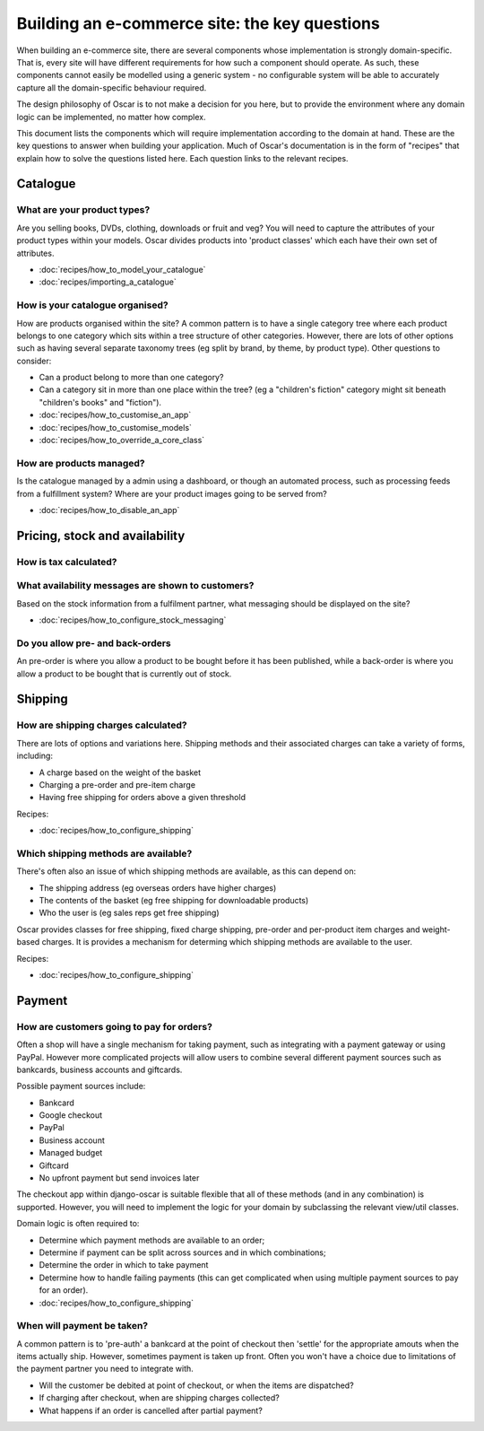 ==============================================
Building an e-commerce site: the key questions
==============================================

When building an e-commerce site, there are several components whose
implementation is strongly domain-specific.  That is, every site will have
different requirements for how such a component should operate.  As such, these
components cannot easily be modelled using a generic system - no configurable
system will be able to accurately capture all the domain-specific behaviour
required.

The design philosophy of Oscar is to not make a decision for you here, but to
provide the environment where any domain logic can be implemented, no matter how
complex.

This document lists the components which will require implementation according
to the domain at hand.  These are the key questions to answer when building your
application.  Much of Oscar's documentation is in the form of "recipes" that
explain how to solve the questions listed here.  Each question links to the
relevant recipes.

Catalogue
=========

What are your product types?
----------------------------

Are you selling books, DVDs, clothing, downloads or fruit and veg?  You will
need to capture the attributes of your product types within your models.  Oscar
divides products into 'product classes' which each have their own set of
attributes.  

* :doc:`recipes/how_to_model_your_catalogue`
* :doc:`recipes/importing_a_catalogue`

How is your catalogue organised?
--------------------------------

How are products organised within the site?  A common pattern is to have a
single category tree where each product belongs to one category which sits
within a tree structure of other categories.  However, there are lots of other
options such as having several separate taxonomy trees (eg split by brand, by
theme, by product type).  Other questions to consider:

* Can a product belong to more than one category?
* Can a category sit in more than one place within the tree?  (eg a "children's fiction" category
  might sit beneath "children's books" and "fiction").

* :doc:`recipes/how_to_customise_an_app`
* :doc:`recipes/how_to_customise_models`
* :doc:`recipes/how_to_override_a_core_class`

How are products managed?
-------------------------

Is the catalogue managed by a admin using a dashboard, or though an automated
process, such as processing feeds from a fulfillment system?  Where are your
product images going to be served from?

* :doc:`recipes/how_to_disable_an_app`


Pricing, stock and availability
===============================

How is tax calculated?
----------------------

What availability messages are shown to customers?
--------------------------------------------------

Based on the stock information from a fulfilment partner, what messaging should be
displayed on the site?  

* :doc:`recipes/how_to_configure_stock_messaging`

Do you allow pre- and back-orders
---------------------------------

An pre-order is where you allow a product to be bought before it has been
published, while a back-order is where you allow a product to be bought that is
currently out of stock.


Shipping
========

How are shipping charges calculated?
------------------------------------

There are lots of options and variations here.  Shipping methods and their
associated charges can take a variety of forms, including:

* A charge based on the weight of the basket
* Charging a pre-order and pre-item charge
* Having free shipping for orders above a given threshold

Recipes:

* :doc:`recipes/how_to_configure_shipping`

Which shipping methods are available?
-------------------------------------

There's often also an issue of which shipping methods are available, as
this can depend on:

* The shipping address (eg overseas orders have higher charges)
* The contents of the basket (eg free shipping for downloadable products)
* Who the user is (eg sales reps get free shipping)

Oscar provides classes for free shipping, fixed charge shipping, pre-order and
per-product item charges and weight-based charges.  It is provides a mechanism
for determing which shipping methods are available to the user.

Recipes:

* :doc:`recipes/how_to_configure_shipping`


Payment
=======

How are customers going to pay for orders?
------------------------------------------

Often a shop will have a single mechanism for taking payment, such
as integrating with a payment gateway or using PayPal.  However more
complicated projects will allow users to combine several different payment
sources such as bankcards, business accounts and giftcards.

Possible payment sources include:

* Bankcard
* Google checkout
* PayPal
* Business account
* Managed budget
* Giftcard
* No upfront payment but send invoices later

The checkout app within django-oscar is suitable flexible that all of these
methods (and in any combination) is supported.  However, you will need to
implement the logic for your domain by subclassing the relevant view/util
classes.

Domain logic is often required to:

* Determine which payment methods are available to an order;
* Determine if payment can be split across sources and in which combinations;
* Determine the order in which to take payment
* Determine how to handle failing payments (this can get complicated when using
  multiple payment sources to pay for an order).

* :doc:`recipes/how_to_configure_shipping`

When will payment be taken?
---------------------------

A common pattern is to 'pre-auth' a bankcard at the point of checkout then
'settle' for the appropriate amouts when the items actually ship.  However,
sometimes payment is taken up front.  Often you won't have a choice due to
limitations of the payment partner you need to integrate with.

* Will the customer be debited at point of checkout, or when the items are dispatched?
* If charging after checkout, when are shipping charges collected?
* What happens if an order is cancelled after partial payment?
